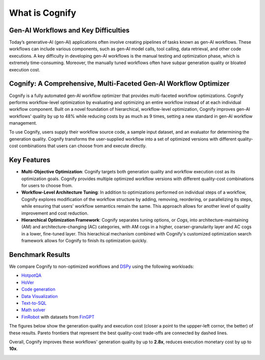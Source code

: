 .. _cognify_introduction:

***************
What is Cognify
***************

Gen-AI Workflows and Key Difficulties
-------------------------------------

Today’s generative-AI (gen-AI) applications often involve creating pipelines of tasks known as gen-AI workflows.
These workflows can include various components, such as gen-AI model calls, tool calling, data retrieval, and other code executions. 
A key difficulty in developing gen-AI workflows is the manual testing and optimization phase, which is extremely time-consuming.
Moreover, the manually tuned workflows often have subpar generation quality or bloated execution cost.

Cognify: A Comprehensive, Multi-Faceted Gen-AI Workflow Optimizer
-----------------------------------------------------------------

Cognify is a fully automated gen-AI workflow optimizer that provides multi-faceted workflow optimizations.
Cognify performs workflow-level optimization by evaluating and optimizing an entire workflow instead of at each individual workflow component.
Built on a novel foundation of hierarchical, workflow-level optimization, Cognify improves gen-AI workflows' quality by up to 48% while reducing costs by as much as 9 times, setting a new standard in gen-AI workflow management.

To use Cognify, users supply their workflow source code, a sample input dataset, and an evaluator for determining the generation quality.
Cognify transforms the user-supplied workflow into a set of optimized versions with different quality-cost combinations that users can choose from and execute directly.


Key Features
------------

- **Multi-Objective Optimization**: Cognify targets both generation quality and workflow execution cost as its optimization goals. Cognify provides multiple optimized workflow versions with different quality-cost combinations for users to choose from.
- **Workflow-Level Architecture Tuning**: In addition to optimizations performed on individual steps of a workflow, Cognify explores modification of the workflow structure by adding, removing, reordering, or parallelizing its steps, while ensuring that users' workflow semantics remain the same. This approach allows for another level of quality improvement and cost reduction.
- **Hierarchical Optimization Framework**: Cognify separates tuning options, or *Cogs*, into architecture-maintaining (AM) and architecture-changing (AC) categories, with AM cogs in a higher, coarser-granularity layer and AC cogs in a lower, fine-tuned layer. This hierachical mechanism combined with Cognify's customized optimization search framework allows for Cognify to finish its optimization quickly.

Benchmark Results
-----------------

We compare Cognify to non-optimized workflows and `DSPy <https://github.com/stanfordnlp/dspy>`_ using the following workloads:

- `HotpotQA <https://hotpotqa.github.io/>`_
- `HoVer <https://github.com/hover-nlp/hover>`_
- `Code generation <https://github.com/openai/human-eval>`_
- `Data Visualization <https://github.com/thunlp/MatPlotAgent>`_
- `Text-to-SQL <https://github.com/ShayanTalaei/CHESS>`_
- `Math solver <https://github.com/hendrycks/math>`_
- `FinRobot <https://github.com/AI4Finance-Foundation/FinRobot>`_ with datasets from `FinGPT <https://github.com/AI4Finance-Foundation/FinGPT?tab=readme-ov-file>`_

The figures below show the generation quality and execution cost (closer a point to the uppper-left cornor, the better) of these results. Pareto frontiers that represent the best quality-cost trade-offs are connected by dashed lines.

Overall, Cognify improves these workflows' generation quality by up to **2.8x**, reduces execution monetary cost by up to **10x**.

.. image:: /_static/images/all_quality_cost.png
   :align: center
